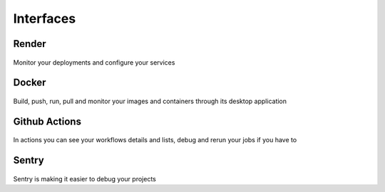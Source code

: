 Interfaces
===========

Render
-----------

.. figure:: assets/render.png
    :alt: Render Dashboard

Monitor your deployments and configure your services

Docker
-----------

.. figure:: assets/docker.png
    :alt: Docker App

Build, push, run, pull and monitor your images and containers through its desktop application

Github Actions
---------------

.. figure:: assets/actions.png
    :alt: Actions

In actions you can see your workflows details and lists, debug and rerun your jobs if you have to

Sentry
-------------

.. figure:: assets/sentry_project.png
    :alt: Sentry Project tab

.. figure:: assets/sentry_issues.png
    :alt: Sentry Issue tab

Sentry is making it easier to debug your projects